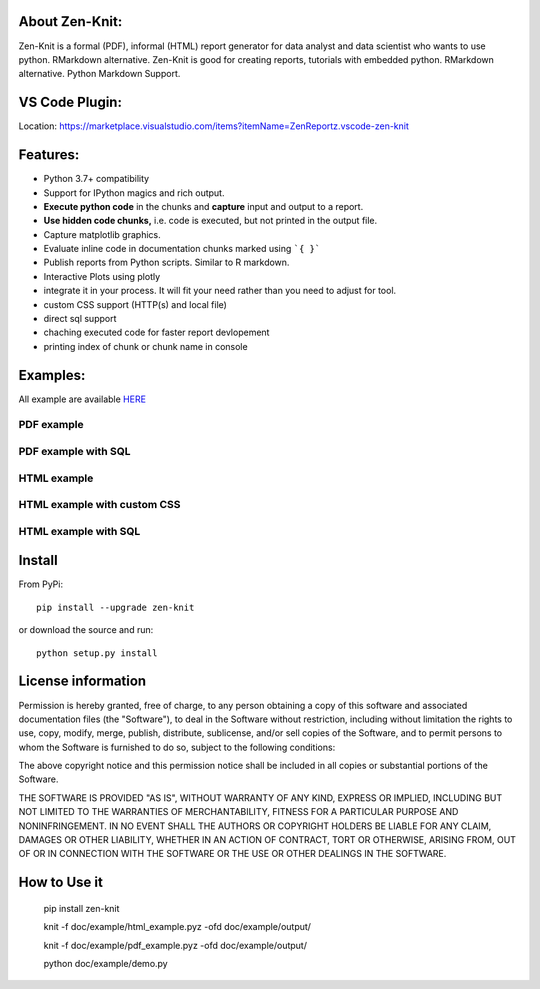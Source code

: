 .. image:: https://static.pepy.tech/personalized-badge/zen-knit?period=total&units=international_system&left_color=grey&right_color=green&left_text=Downloads
 :target: https://pepy.tech/project/zen-knit
.. image:: https://img.shields.io/pypi/pyversions/zen-knit.svg?color=green
.. image:: https://img.shields.io/github/license/Zen-Reportz/zen_knit?color=green
.. image:: https://img.shields.io/pypi/v/zen-knit?color=green&label=pypi%20package


About Zen-Knit:
---------------

Zen-Knit is a formal (PDF), informal (HTML) report generator for data analyst and data scientist who wants to use python. RMarkdown alternative.
Zen-Knit is good for creating reports, tutorials with embedded python. RMarkdown alternative. Python Markdown Support.


VS Code Plugin:
---------------
Location: https://marketplace.visualstudio.com/items?itemName=ZenReportz.vscode-zen-knit


Features:
---------

* Python 3.7+ compatibility
* Support for IPython magics and rich output.
* **Execute python code** in the chunks and **capture** input and output to a report.
* **Use hidden code chunks,** i.e. code is executed, but not printed in the output file.
* Capture matplotlib graphics.
* Evaluate inline code in documentation chunks marked using ```{ }``` 
* Publish reports from Python scripts. Similar to R markdown.
* Interactive Plots using plotly
* integrate it in your process. It will fit your need rather than you need to adjust for tool.
* custom CSS support (HTTP(s) and local file)
* direct sql support 
* chaching executed code for faster report devlopement 
* printing index of chunk or chunk name in console
  
Examples:
---------

All example are available HERE_

.. _HERE: https://github.com/Zen-Reportz/zen_knit/tree/main/doc/example

__ HERE_

===========
PDF example
===========

.. figure:: ./doc/example/screenshots/pdf_code.png
  :width: 500px


.. figure:: ./doc/example/screenshots/pdf_output.png
  :width: 500px


====================
PDF example with SQL
====================

.. figure:: ./doc/example/screenshots/pdf_sql_code.png
  :width: 500px


.. figure:: ./doc/example/screenshots/pdf_sql_output.png
  :width: 500px

============
HTML example
============
.. figure:: ./doc/example/screenshots/html_code.png
  :width: 500px

.. figure:: ./doc/example/screenshots/html_output.png
  :width: 500px

.. figure:: ./doc/example/screenshots/html_output_2.png
  :width: 500px

============================
HTML example with custom CSS
============================
.. figure:: ./doc/example/screenshots/html_cdn_css_code.png
  :width: 500px

.. figure:: ./doc/example/screenshots/html_custom_css_code.png
  :width: 500px

=====================
HTML example with SQL
=====================

.. figure:: ./doc/example/screenshots/html_sql_code.png
  :width: 500px


.. figure:: ./doc/example/screenshots/html_sql_output.png
  :width: 500px



Install
-----------------------

From PyPi::

  pip install --upgrade zen-knit

or download the source and run::

  python setup.py install



License information
-------------------

Permission is hereby granted, free of charge, to any person obtaining
a copy of this software and associated documentation files (the
"Software"), to deal in the Software without restriction, including
without limitation the rights to use, copy, modify, merge, publish,
distribute, sublicense, and/or sell copies of the Software, and to
permit persons to whom the Software is furnished to do so, subject to
the following conditions:

The above copyright notice and this permission notice shall be
included in all copies or substantial portions of the Software.

THE SOFTWARE IS PROVIDED "AS IS", WITHOUT WARRANTY OF ANY KIND,
EXPRESS OR IMPLIED, INCLUDING BUT NOT LIMITED TO THE WARRANTIES OF
MERCHANTABILITY, FITNESS FOR A PARTICULAR PURPOSE AND
NONINFRINGEMENT. IN NO EVENT SHALL THE AUTHORS OR COPYRIGHT HOLDERS BE
LIABLE FOR ANY CLAIM, DAMAGES OR OTHER LIABILITY, WHETHER IN AN ACTION
OF CONTRACT, TORT OR OTHERWISE, ARISING FROM, OUT OF OR IN CONNECTION
WITH THE SOFTWARE OR THE USE OR OTHER DEALINGS IN THE SOFTWARE.


How to Use it
-------------

  pip install zen-knit

  knit -f doc/example/html_example.pyz  -ofd doc/example/output/
  
  knit -f doc/example/pdf_example.pyz  -ofd doc/example/output/

  python doc/example/demo.py
